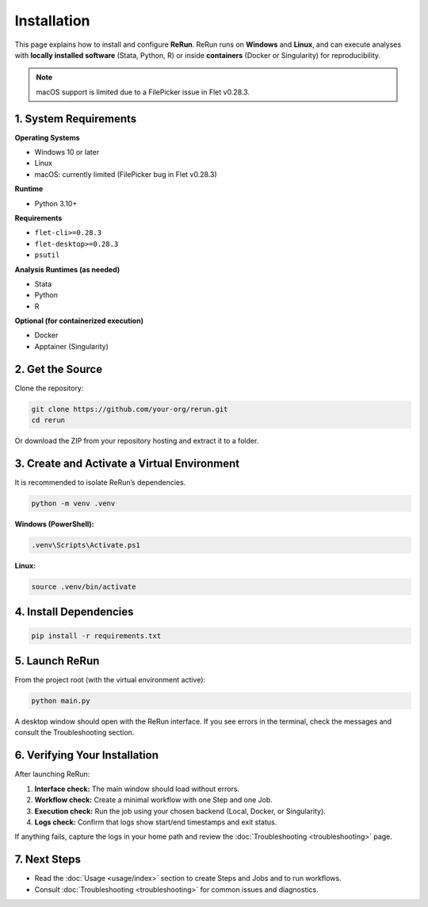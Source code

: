 Installation
============

This page explains how to install and configure **ReRun**.  
ReRun runs on **Windows** and **Linux**, and can execute analyses with **locally installed software** (Stata, Python, R) or inside **containers** (Docker or Singularity) for reproducibility.

.. note::

   macOS support is limited due to a FilePicker issue in Flet v0.28.3.


1. System Requirements
----------------------

**Operating Systems**

- Windows 10 or later
- Linux
- macOS: currently limited (FilePicker bug in Flet v0.28.3)

**Runtime**

- Python 3.10+

**Requirements**

- ``flet-cli>=0.28.3``
- ``flet-desktop>=0.28.3``
- ``psutil``

**Analysis Runtimes (as needed)**

- Stata
- Python
- R

**Optional (for containerized execution)**

- Docker
- Apptainer (Singularity)


2. Get the Source
-----------------

Clone the repository:

.. code-block:: bash

   git clone https://github.com/your-org/rerun.git
   cd rerun

Or download the ZIP from your repository hosting and extract it to a folder.


3. Create and Activate a Virtual Environment
--------------------------------------------

It is recommended to isolate ReRun’s dependencies.

.. code-block:: bash

   python -m venv .venv

**Windows (PowerShell):**

.. code-block:: powershell

   .venv\Scripts\Activate.ps1

**Linux:**

.. code-block:: bash

   source .venv/bin/activate


4. Install Dependencies
-----------------------

.. code-block:: bash

   pip install -r requirements.txt



5. Launch ReRun
---------------

From the project root (with the virtual environment active):

.. code-block:: bash

   python main.py

A desktop window should open with the ReRun interface.  
If you see errors in the terminal, check the messages and consult the Troubleshooting section.



6. Verifying Your Installation
------------------------------

After launching ReRun:

1. **Interface check:** The main window should load without errors.
2. **Workflow check:** Create a minimal workflow with one Step and one Job.
3. **Execution check:** Run the job using your chosen backend (Local, Docker, or Singularity).
4. **Logs check:** Confirm that logs show start/end timestamps and exit status.

If anything fails, capture the logs in your home path and review the :doc:`Troubleshooting <troubleshooting>` page.


7. Next Steps
-------------

- Read the :doc:`Usage <usage/index>` section to create Steps and Jobs and to run workflows.
- Consult :doc:`Troubleshooting <troubleshooting>` for common issues and diagnostics.
